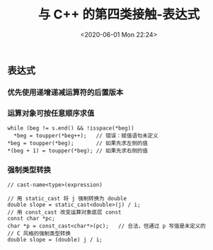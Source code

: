 #+TITLE: 与 C++ 的第四类接触-表达式
#+DATE: <2020-06-01 Mon 22:24>
#+LAYOUT: post
#+TAGS: C++, Basic
#+CATEGORIES: C++
#+PROPERTY: header-args :exports both

** 表达式
*** 优先使用递增递减运算符的后置版本
[[file:./C++-学习记录/Screenshot_20200531_171609_pgiWcp.png]]
*** 运算对象可按任意顺序求值
#+begin_src C++ :eval no
  while (beg != s.end() && !isspace(*beg))
    *beg = toupper(*beg++);   // 错误：赋值语句未定义
  *beg = toupper(*beg);       // 如果先求左侧的值
  *(beg + 1) = toupper(*beg); // 如果先求右侧的值
#+end_src

*** 强制类型转换
#+begin_src C++ :eval no
  // cast-name<type>(expression)

  // 用 static_cast 将 j 强制转换为 double
  double slope = static_cast<double>(j) / i;
  // 用 const_cast 改变运算对象底层 const
  const char *pc;
  char *p = const_cast<char*>(pc);   // 合法，但通过 p 写值是未定义的
  // C 风格的强制类型转换
  double slope = (double) j / i;
#+end_src
